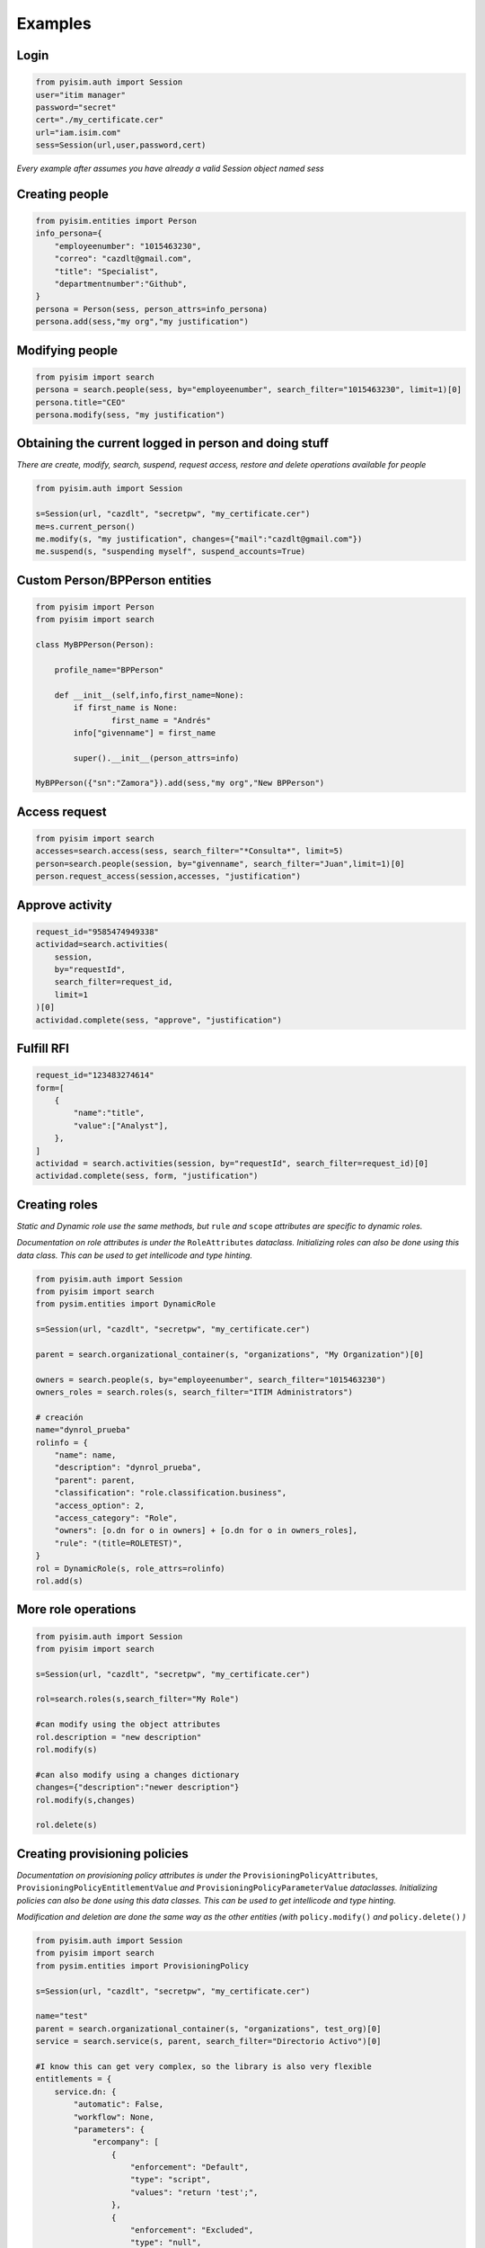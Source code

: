 ==========================
Examples
==========================

Login
--------------------

.. code:: py

    from pyisim.auth import Session
    user="itim manager"
    password="secret"
    cert="./my_certificate.cer"
    url="iam.isim.com"
    sess=Session(url,user,password,cert)

*Every example after assumes you have already a valid Session object
named sess*

Creating people
--------------------

.. code:: py

    from pyisim.entities import Person
    info_persona={
        "employeenumber": "1015463230",
        "correo": "cazdlt@gmail.com",
        "title": "Specialist",
        "departmentnumber":"Github",
    }
    persona = Person(sess, person_attrs=info_persona)
    persona.add(sess,"my org","my justification")

Modifying people
--------------------

.. code:: py

    from pyisim import search
    persona = search.people(sess, by="employeenumber", search_filter="1015463230", limit=1)[0]
    persona.title="CEO"
    persona.modify(sess, "my justification")
    

Obtaining the current logged in person and doing stuff
------------------------------------------------------------

*There are create, modify, search, suspend, request access, restore and delete operations available for people*

.. code:: py

    from pyisim.auth import Session

    s=Session(url, "cazdlt", "secretpw", "my_certificate.cer")
    me=s.current_person()
    me.modify(s, "my justification", changes={"mail":"cazdlt@gmail.com"})
    me.suspend(s, "suspending myself", suspend_accounts=True)

Custom Person/BPPerson entities
----------------------------------------

.. code:: py

    from pyisim import Person
    from pyisim import search

    class MyBPPerson(Person):

        profile_name="BPPerson"

        def __init__(self,info,first_name=None):
            if first_name is None:
                    first_name = "Andrés"
            info["givenname"] = first_name

            super().__init__(person_attrs=info)

    MyBPPerson({"sn":"Zamora"}).add(sess,"my org","New BPPerson")

Access request
--------------------

.. code:: py

    from pyisim import search
    accesses=search.access(sess, search_filter="*Consulta*", limit=5)
    person=search.people(session, by="givenname", search_filter="Juan",limit=1)[0]
    person.request_access(session,accesses, "justification")

Approve activity
--------------------

.. code:: py

    request_id="9585474949338"
    actividad=search.activities(
        session,
        by="requestId",
        search_filter=request_id,
        limit=1
    )[0]
    actividad.complete(sess, "approve", "justification")

Fulfill RFI
--------------------

.. code:: py

    request_id="123483274614"
    form=[
        {
            "name":"title",
            "value":["Analyst"],
        },
    ]
    actividad = search.activities(session, by="requestId", search_filter=request_id)[0]
    actividad.complete(sess, form, "justification")

Creating roles
--------------------

*Static and Dynamic role use the same methods, but* ``rule`` *and* ``scope`` *attributes are specific to dynamic roles.*

*Documentation on role attributes is under the* ``RoleAttributes`` *dataclass. Initializing roles can also be done using this data class. This can be used to get intellicode and type hinting.*

.. code:: py

    from pyisim.auth import Session
    from pyisim import search
    from pysim.entities import DynamicRole

    s=Session(url, "cazdlt", "secretpw", "my_certificate.cer")

    parent = search.organizational_container(s, "organizations", "My Organization")[0]

    owners = search.people(s, by="employeenumber", search_filter="1015463230")
    owners_roles = search.roles(s, search_filter="ITIM Administrators")

    # creación
    name="dynrol_prueba"
    rolinfo = {
        "name": name,
        "description": "dynrol_prueba",
        "parent": parent,
        "classification": "role.classification.business",
        "access_option": 2,
        "access_category": "Role",
        "owners": [o.dn for o in owners] + [o.dn for o in owners_roles],
        "rule": "(title=ROLETEST)",
    }
    rol = DynamicRole(s, role_attrs=rolinfo)
    rol.add(s)

More role operations
--------------------

.. code:: py

    from pyisim.auth import Session
    from pyisim import search

    s=Session(url, "cazdlt", "secretpw", "my_certificate.cer")

    rol=search.roles(s,search_filter="My Role")

    #can modify using the object attributes
    rol.description = "new description"
    rol.modify(s) 

    #can also modify using a changes dictionary
    changes={"description":"newer description"}
    rol.modify(s,changes) 

    rol.delete(s)

Creating provisioning policies
----------------------------------------

*Documentation on provisioning policy attributes is under the* ``ProvisioningPolicyAttributes``, ``ProvisioningPolicyEntitlementValue`` *and* ``ProvisioningPolicyParameterValue`` *dataclasses. Initializing policies can also be done using this data classes. This can be used to get intellicode and type hinting.*

*Modification and deletion are done the same way as the other entities (with* ``policy.modify()`` *and* ``policy.delete()`` *)*

.. code:: py

    from pyisim.auth import Session
    from pyisim import search
    from pysim.entities import ProvisioningPolicy

    s=Session(url, "cazdlt", "secretpw", "my_certificate.cer")

    name="test"
    parent = search.organizational_container(s, "organizations", test_org)[0]
    service = search.service(s, parent, search_filter="Directorio Activo")[0]

    #I know this can get very complex, so the library is also very flexible
    entitlements = {
        service.dn: {
            "automatic": False,
            "workflow": None,
            "parameters": {
                "ercompany": [
                    {
                        "enforcement": "Default",
                        "type": "script",
                        "values": "return 'test';",
                    },
                    {
                        "enforcement": "Excluded",
                        "type": "null",
                    },
                    {
                        "enforcement": "Allowed",
                        "type": "constant",
                        "values": ["test1", "test2"],
                    },
                    {
                        "enforcement": "Allowed",
                        "type": "Constant",
                        "values": ["test3"],
                    },
                    {
                        "enforcement": "Allowed",
                        "type": "REGEX",
                        "values": r"^[\s\w]+$",
                    },
                ],
                "eradfax": [
                    {
                        "enforcement": "Allowed",
                        "type": "constant",
                        "values": ["1018117"],
                    }
                ],
            },
        },
        "*": {"automatic": False, "workflow": None, "parameters": {}},
    }
    policy = {
        "description": "test",
        "name": name,
        "parent": parent,
        "priority": 10000,
        "memberships": [x.dn for x in search.roles(s, search_filter="Auditor")],
        "enabled": False,
        "entitlements": entitlements,
    }
    pp = ProvisioningPolicy(s, policy_attrs=policy)
    pp.add(s)

Custom sessions
----------------------------------------

.. code:: py

    from pyisim.auth import Session

    class CustomISIMEnvironment(Session):
        
        def __init__(self, username,password,env):

            urls = {
                "dev": "https://dev.myisim.com:9082",
                "qa": "https://qa.myisim.com:9082",
                "pr": "https://www.myisim.com"
            }

            cert = "myCA.crt"

            super().__init__(urls[env],username,password,cert)

Update property files (ISIM VA)
----------------------------------------

.. code:: py

    from pyisim.va.auth import Session
    from pyisim.va.configure import update_property


    u="admin@local"
    p="secret"
    url="iam.isimva.com"
    cert="./mycert.cer"

    s=Session(u,p,url,cert)

    property_file="CustomLabels.properties"
    property_name="scriptframework.properties"
    property_value="ITIM.java.access.util"
    update_property.create_or_update_property(session,property_file,property_name,property_value)